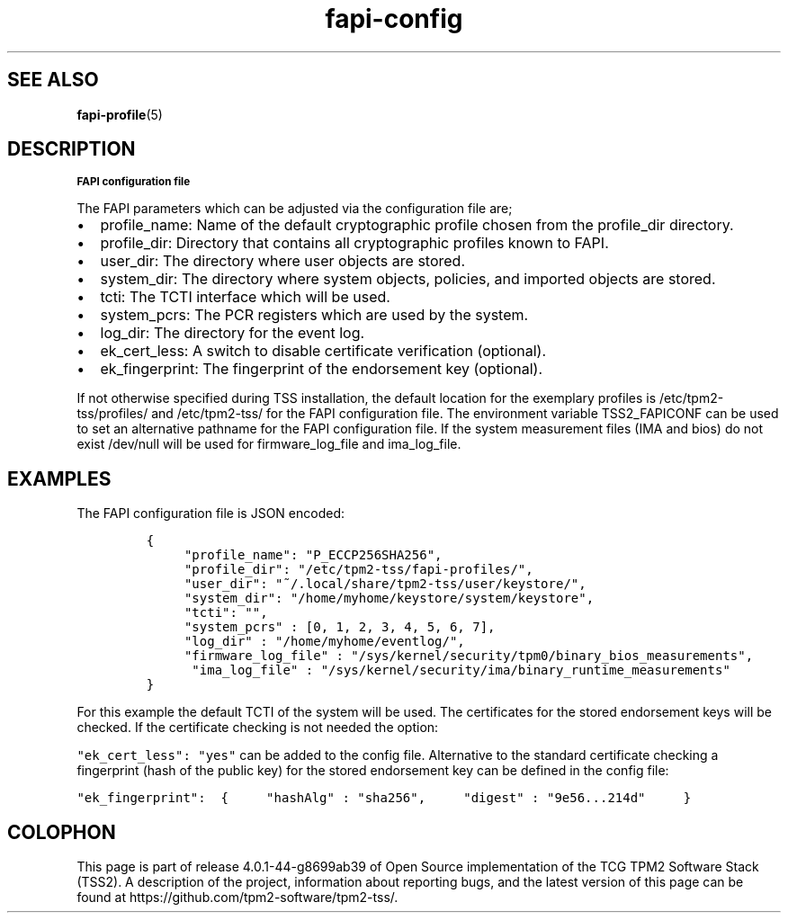 .\" Automatically generated by Pandoc 1.19.2.1
.\"
.TH "fapi-config" 5 "JULI 2020" "TPM2 Software Stack"
.hy
.SH "SEE ALSO"
.BR fapi-profile (5)
.SH DESCRIPTION
.SB FAPI configuration file
.PP
The FAPI parameters which can be adjusted via the configuration file are;
.IP \[bu] 2
profile_name: Name of the default cryptographic profile chosen from the
profile_dir directory.
.IP \[bu] 2
profile_dir: Directory that contains all cryptographic profiles known to
FAPI.
.IP \[bu] 2
user_dir: The directory where user objects are stored.
.IP \[bu] 2
system_dir: The directory where system objects, policies, and imported
objects are stored.
.IP \[bu] 2
tcti: The TCTI interface which will be used.
.IP \[bu] 2
system_pcrs: The PCR registers which are used by the system.
.IP \[bu] 2
log_dir: The directory for the event log.
.IP \[bu] 2
ek_cert_less: A switch to disable certificate verification (optional).
.IP \[bu] 2
ek_fingerprint: The fingerprint of the endorsement key (optional).
.PP
If not otherwise specified during TSS installation, the default location
for the exemplary profiles is /etc/tpm2\-tss/profiles/ and
/etc/tpm2\-tss/ for the FAPI configuration file.
The environment variable TSS2_FAPICONF can be used to set an alternative
pathname for the FAPI configuration file.
If the system measurement files (IMA and bios) do not exist /dev/null will
be used for firmware_log_file and ima_log_file.

.SH EXAMPLES
.PP
The FAPI configuration file is JSON encoded:
.IP
.nf
\f[C]
{
\ \ \ \ \ "profile_name":\ "P_ECCP256SHA256",
\ \ \ \ \ "profile_dir":\ "/etc/tpm2\-tss/fapi\-profiles/",
\ \ \ \ \ "user_dir":\ "~/.local/share/tpm2\-tss/user/keystore/",
\ \ \ \ \ "system_dir":\ "/home/myhome/keystore/system/keystore",
\ \ \ \ \ "tcti":\ "",
\ \ \ \ \ "system_pcrs"\ :\ [0,\ 1,\ 2,\ 3,\ 4,\ 5,\ 6,\ 7],
\ \ \ \ \ "log_dir"\ :\ "/home/myhome/eventlog/",
\ \ \ \ \ "firmware_log_file"\ : "/sys/kernel/security/tpm0/binary_bios_measurements",
\ \ \ \ \  "ima_log_file"\ :\ "/sys/kernel/security/ima/binary_runtime_measurements"
}
\f[]
.fi
.PP
For this example the default TCTI of the system will be used.
The certificates for the stored endorsement keys will be checked.
If the certificate checking is not needed the option:
.PP
\f[C]"ek_cert_less":\ "yes"\f[] can be added to the config file.
Alternative to the standard certificate checking a fingerprint (hash of
the public key) for the stored endorsement key can be defined in the
config file:
.PP
\f[C]"ek_fingerprint":\ \ {\ \ \ \ \ "hashAlg"\ :\ "sha256",\ \ \ \ \ "digest"\ :\ "9e56...214d"\ \ \ \ \ }\f[]
.SH COLOPHON
This page is part of release 4.0.1-44-g8699ab39 of Open Source implementation of the
TCG TPM2 Software Stack (TSS2). A description of the project, information
about reporting bugs, and the latest version of this page can be found at
\%https://github.com/tpm2-software/tpm2-tss/.
